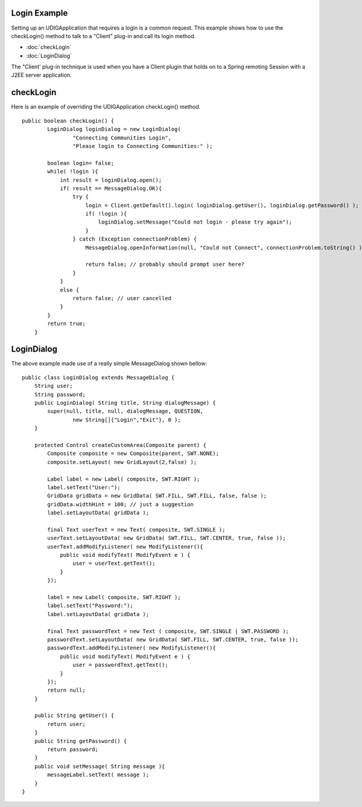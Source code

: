 Login Example
=============

Setting up an UDIGApplication that requires a login is a common request. This example shows how to
use the checkLogin() method to talk to a "Client" plug-in and call its login method.

* :doc:`checkLogin`

* :doc:`LoginDialog`


The "Client' plug-in technique is used when you have a Client plugin that holds on to a Spring
remoting Session with a J2EE server application.

checkLogin
==========

Here is an example of overriding the UDIGApplication checkLogin() method.

::

    public boolean checkLogin() {
            LoginDialog loginDialog = new LoginDialog(
                    "Connecting Communities Login",
                    "Please login to Connecting Communities:" );
            
            boolean login= false;
            while( !login ){
                int result = loginDialog.open();                    
                if( result == MessageDialog.OK){
                    try {
                        login = Client.getDefault().login( loginDialog.getUser(), loginDialog.getPassword() );
                        if( !login ){
                            loginDialog.setMessage("Could not login - please try again");
                        }                    
                    } catch (Exception connectionProblem) {
                        MessageDialog.openInformation(null, "Could not Connect", connectionProblem.toString() );
                        
                        return false; // probably should prompt user here?
                    }
                }
                else {
                    return false; // user cancelled
                }
            }
            return true;
        }

LoginDialog
===========

The above example made use of a really simple MessageDialog shown bellow:

::

    public class LoginDialog extends MessageDialog {
        String user;
        String password;
        public LoginDialog( String title, String dialogMessage) {
            super(null, title, null, dialogMessage, QUESTION,
                    new String[]{"Login","Exit"}, 0 );            
        }

        protected Control createCustomArea(Composite parent) {
            Composite composite = new Composite(parent, SWT.NONE);
            composite.setLayout( new GridLayout(2,false) );
                        
            Label label = new Label( composite, SWT.RIGHT );
            label.setText("User:");
            GridData gridData = new GridData( SWT.FILL, SWT.FILL, false, false );
            gridData.widthHint = 100; // just a suggestion
            label.setLayoutData( gridData );
                        
            final Text userText = new Text( composite, SWT.SINGLE );
            userText.setLayoutData( new GridData( SWT.FILL, SWT.CENTER, true, false ));
            userText.addModifyListener( new ModifyListener(){
                public void modifyText( ModifyEvent e ) {
                    user = userText.getText();
                }                
            });
            
            label = new Label( composite, SWT.RIGHT );
            label.setText("Password:");
            label.setLayoutData( gridData );
            
            final Text passwordText = new Text ( composite, SWT.SINGLE | SWT.PASSWORD );
            passwordText.setLayoutData( new GridData( SWT.FILL, SWT.CENTER, true, false ));
            passwordText.addModifyListener( new ModifyListener(){
                public void modifyText( ModifyEvent e ) {
                    user = passwordText.getText();
                }                
            });
            return null;
        }
        
        public String getUser() {
            return user;
        }
        public String getPassword() {
            return password;
        }
        public void setMessage( String message ){
            messageLabel.setText( message );
        }
    }

